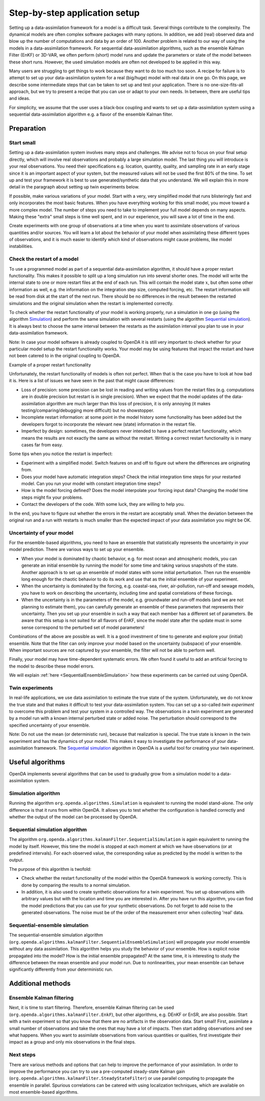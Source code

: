 ==============================
Step-by-step application setup
==============================

Setting up a data-assimilation framework for a model is a difficult
task. Several things contribute to the complexity. The dynamical models
are often complex software packages with many options. In addition, we
add (real) observed data and blow up the number of computations and data
by an order of 100. Another problem is related to our way of using the
models in a data-assimilation framework. For sequential
data-assimilation algorithms, such as the ensemble Kalman Filter (EnKF) or
3D-VAR, we often perform (short) model runs and update the parameters or
state of the model between these short runs. However, the used simulation models
are often not developed to be applied in this way.

Many users are struggling to get things
to work because they want to do too much too soon. A recipe for failure
is to attempt to set up your data-assimilation system for a real
(big/huge) model with real data in one go. On this page, we describe some
intermediate steps that can be taken to set up and test your application. There is no
one-size-fits-all approach, but we try to present a
recipe that you can use or adapt to your own needs. In between, there
are useful tips and ideas.

For simplicity, we assume that the user uses a black-box coupling and
wants to set up a data-assimilation system using a sequential
data-assimilation algorithm e.g. a flavor of the ensemble Kalman filter.

Preparation
===========

Start small
-----------

Setting up a data-assimilation system involves many steps and
challenges. We advise not to focus on your final setup directly,
which will involve real observations and probably a large simulation
model. The last thing you will introduce is your real observations. You
need their specifications e.g. location, quantity, quality, and sampling
rate in an early stage since it is an important aspect of your system,
but the measured values will not be used the first 80% of the time. To 
set up and test your framework it is best to use
generated/synthetic data that you understand. We will explain this in
more detail in the paragraph about setting up twin experiments below.

If possible, make various variations of your model. Start with a very,
very simplified model that runs blisteringly fast and only incorporates
the most basic features. When you have everything working for this small
model, you move toward a more complex model. The number of steps you
need to take to implement your full model depends on many aspects. Making
these "extra" small steps is time well spent, and in our experience, you
will save a lot of time in the end.

Create experiments with one group of observations at a time when you
want to assimilate observations of various quantities and/or sources.
You will learn a lot about the behavior of your model when assimilating
these different types of observations, and it is much easier to identify
which kind of observations might cause problems, like model
instabilities.

Check the restart of a model
----------------------------

To use a programmed model as part of a sequential data-assimilation
algorithm, it should have a proper restart functionality. This makes
it possible to split up a long simulation run into several shorter ones.
The model will write the internal state to one or more restart files at
the end of each run. This will contain the model state :math:`x`, but
often some other information as well, e.g. the information on the
integration step size, computed forcing, etc. The restart information
will be read from disk at the start of the next run. There should be no
differences in the result between the restarted simulations and the
original simulation when the restart is implemented correctly.

To check whether the restart functionality of your
model is working properly, run a simulation in one go (using the algorithm `Simulation`_) and perform the
same simulation with several restarts (using the algorithm `Sequential simulation`_). It is always best to choose
the same interval between the restarts as the assimilation interval you
plan to use in your data-assimilation framework.

Note: In case your model software is already coupled to OpenDA it is still very important to
check whether for your particular model setup the restart functionality works.
Your model may be using features that impact the restart and 
have not been catered to in the original coupling to OpenDA. 

.. image:: images/restart.png
Example of a proper restart functionality

Unfortunately, the restart functionality of models is often not perfect.
When that is the case you have to look at how bad it is. Here is a list of
issues we have seen in the past that might cause differences:

-  Loss of precision: some precision can be lost in
   reading and writing values from the restart files (e.g. computations
   are in double precision but restart is in single precision). When we
   expect that the model updates of the data-assimilation algorithm are
   much larger than this loss of precision, it is only annoying (it
   makes testing/comparing/debugging more difficult) but no showstopper.

-  Incomplete restart information: at some point in the model history
   some functionality has been added but the developers forgot to
   incorporate the relevant new (state) information in the restart file.

-  Imperfect by design: sometimes, the developers never intended to have
   a perfect restart functionality, which means the results are not
   exactly the same as without the restart. Writing a correct restart
   functionality is in many cases far from easy.

Some tips when you notice the restart is imperfect:

-  Experiment with a simplified model. Switch features on and off to
   figure out where the differences are originating from.

-  Does your model have automatic integration steps? Check the initial
   integration time steps for your restarted model. Can you run your
   model with constant integration time steps?

-  How is the model forcing defined? Does the model interpolate your
   forcing input data? Changing the model time steps might fix your
   problems.

-  Contact the developers of the code. With some luck, they are willing
   to help you.

In the end, you have to figure out whether the errors in the restart are
acceptably small. When the deviation between the original run and a run
with restarts is much smaller than the expected impact of your data
assimilation you might be OK.

Uncertainty of your model
-------------------------

For the ensemble-based algorithms, you need to have an ensemble that
statistically represents the uncertainty in your model prediction. There
are various ways to set up your ensemble.

* When your model is dominated by chaotic behavior, e.g. for most ocean and atmospheric models, you can generate an initial ensemble by running the model for some time and taking various snapshots of the state. Another approach is to set up an ensemble of model states with some initial perturbation. Then run the ensemble long enough for the chaotic behavior to do its work and use that as the initial ensemble of your experiment.
* When the uncertainty is dominated by the forcing, e.g. coastal-sea, river, air-pollution, run-off and sewage models, you have to work on describing the uncertainty, including time and spatial correlations of these forcings.
* When the uncertainty is in the parameters of the model, e.g. groundwater and run-off models (and we are not planning to estimate them), you can carefully generate an ensemble of these parameters that represents their uncertainty. Then you set up your ensemble in such a way that each member has a different set of parameters. Be aware that this setup is not suited for all flavors of EnKF, since the model state after the update must in some sense correspond to the perturbed set of model parameters!

Combinations of the above are possible as well. It is a good investment
of time to generate and explore your (initial) ensemble. Note that the
filter can only improve your model based on the uncertainty (subspace)
of your ensemble. When important sources are not captured by your
ensemble, the filter will not be able to perform well.

Finally, your model may have time-dependent systematic errors. We often
found it useful to add an artificial forcing to the model to describe
these model errors.

We will explain :ref:`here <SequentialEnsembleSimulation>`
how these experiments can be carried out using OpenDA.

Twin experiments
----------------

In real-life applications, we use data assimilation to estimate the true
state of the system. Unfortunately, we do not know the true state and
that makes it difficult to test your data-assimilation system. You can
set up a so-called *twin experiment* to overcome this problem and test
your system in a controlled way. The observations in a twin experiment
are generated by a model run with a known internal perturbed state or
added noise. The perturbation should correspond to the specified
uncertainty of your ensemble. 

Note: Do not use the mean (or
deterministic run), because that realization is special. The true state
is known in the twin experiment and has the dynamics of your model. This
makes it easy to investigate the performance of your data-assimilation
framework. The `Sequential simulation`_ algorithm in OpenDA is a useful tool for
creating your twin experiment.

Useful algorithms
=================

OpenDA implements several algorithms that can be used to gradually grow
from a simulation model to a data-assimilation system.

.. _Simulation:

Simulation algorithm
--------------------

Running the algorithm ``org.openda.algorithms.Simulation`` is equivalent to running the model stand-alone.
The only difference is that it runs from within OpenDA. It allows you
to test whether the configuration is handled correctly and whether the output of
the model can be processed by OpenDA.

.. _Sequential simulation:

Sequential simulation algorithm
-------------------------------

The algorithm ``org.openda.algorithms.kalmanFilter.SequentialSimulation`` 
is again equivalent to running
the model by itself. However, this time the model is stopped at each
moment at which we have observations (or at predefined intervals). 
For each observed value, the corresponding value as predicted by the model is written to the output.

The purpose of this algorithm is twofold: 

* Check whether the restart functionality of the model within the OpenDA framework is working correctly. This is done by comparing the results to a normal simulation. 
* In addition, it is also used to create synthetic observations for a twin experiment. You set up observations with arbitrary values but with the location and time you are interested in. After you have run this algorithm, you can find the model predictions that you can use for your synthetic observations.  Do not forget to add noise to the generated observations. The noise must be of the order of the measurement error when collecting 'real' data.

.. _SequentialEnsembleSimulation:

Sequential-ensemble simulation
------------------------------

The sequential-ensemble simulation algorithm   
(``org.openda.algorithms.kalmanFilter.SequentialEnsembleSimulation``)
will propagate your
model ensemble without any data assimilation. This algorithm helps you
study the behavior of your ensemble. How is explicit noise propagated into the model? How is the initial ensemble propagated? At the same
time, it is interesting to study the difference between the mean ensemble
and your model run. Due to nonlinearities, your mean ensemble can behave
significantly differently from your deterministic run.

Additional methods
==================

Ensemble Kalman filtering
-------------------------

Next, it is time to start filtering. Therefore, ensemble Kalman filtering
can be used (``org.openda.algorithms.kalmanFilter.EnkF``), but 
other algorithms, e.g. DEnKF or
EnSR, are also possible. 
Start with a twin experiment so that you know that there are no
artifacts in the observation data. Start small! First, assimilate a small
number of observations and take the ones that may have 
a lot of impacts. Then start adding observations and see what happens.
When you want to assimilate observations from various quantities or
qualities, first investigate their impact as a group and only mix
observations in the final steps.

Next steps
----------
There are various methods and options that can help to improve the performance of your assimilation. In order to improve the performance you can try to use a pre-computed steady-state Kalman gain (``org.openda.algorithms.kalmanFilter.SteadyStateFilter``) or use parallel computing to propagate the ensemble in parallel. Spurious correlations can be catered with using localization techniques, which are available on most ensemble-based algorithms. 
